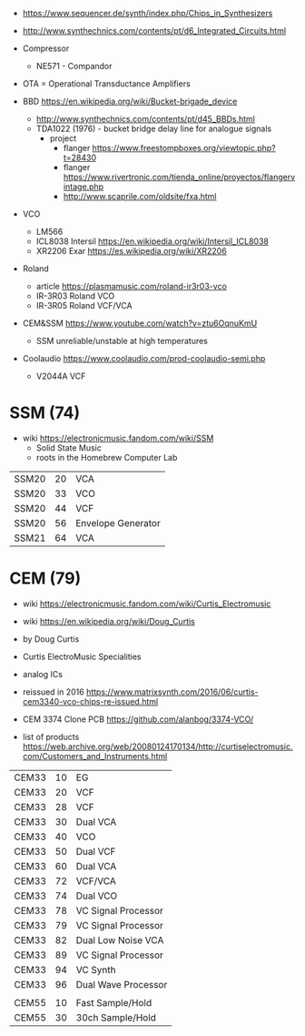 - https://www.sequencer.de/synth/index.php/Chips_in_Synthesizers
- http://www.synthechnics.com/contents/pt/d6_Integrated_Circuits.html

- Compressor
  - NE571 - Compandor
- OTA = Operational Transductance Amplifiers
- BBD https://en.wikipedia.org/wiki/Bucket-brigade_device
  - http://www.synthechnics.com/contents/pt/d45_BBDs.html
  - TDA1022 (1976) - bucket bridge delay line for analogue signals
    - project
      - flanger https://www.freestompboxes.org/viewtopic.php?t=28430
      - flanger https://www.rivertronic.com/tienda_online/proyectos/flangervintage.php
      - http://www.scaprile.com/oldsite/fxa.html
- VCO
  - LM566
  - ICL8038 Intersil https://en.wikipedia.org/wiki/Intersil_ICL8038
  - XR2206 Exar https://es.wikipedia.org/wiki/XR2206

- Roland
  - article https://plasmamusic.com/roland-ir3r03-vco
  - IR-3R03 Roland VCO
  - IR-3R05 Roland VCF/VCA

- CEM&SSM https://www.youtube.com/watch?v=ztu6OqnuKmU
  - SSM unreliable/unstable at high temperatures

- Coolaudio https://www.coolaudio.com/prod-coolaudio-semi.php
  - V2044A VCF

* SSM (74)

- wiki https://electronicmusic.fandom.com/wiki/SSM
  - Solid State Music
  - roots in the Homebrew Computer Lab

|-------+----+--------------------|
| SSM20 | 20 | VCA                |
| SSM20 | 33 | VCO                |
| SSM20 | 44 | VCF                |
| SSM20 | 56 | Envelope Generator |
| SSM21 | 64 | VCA                |
|-------+----+--------------------|

* CEM (79)

- wiki https://electronicmusic.fandom.com/wiki/Curtis_Electromusic
- wiki https://en.wikipedia.org/wiki/Doug_Curtis

- by Doug Curtis
- Curtis ElectroMusic Specialities
- analog ICs
- reissued in 2016 https://www.matrixsynth.com/2016/06/curtis-cem3340-vco-chips-re-issued.html

- CEM 3374 Clone PCB https://github.com/alanbog/3374-VCO/

- list of products https://web.archive.org/web/20080124170134/http://curtiselectromusic.com/Customers_and_Instruments.html

|-------+----+---------------------|
| CEM33 | 10 | EG                  |
| CEM33 | 20 | VCF                 |
| CEM33 | 28 | VCF                 |
| CEM33 | 30 | Dual VCA            |
| CEM33 | 40 | VCO                 |
| CEM33 | 50 | Dual VCF            |
| CEM33 | 60 | Dual VCA            |
| CEM33 | 72 | VCF/VCA             |
| CEM33 | 74 | Dual VCO            |
| CEM33 | 78 | VC Signal Processor |
| CEM33 | 79 | VC Signal Processor |
| CEM33 | 82 | Dual Low Noise VCA  |
| CEM33 | 89 | VC Signal Processor |
| CEM33 | 94 | VC Synth            |
| CEM33 | 96 | Dual Wave Processor |
|       |    |                     |
| CEM55 | 10 | Fast Sample/Hold    |
| CEM55 | 30 | 30ch Sample/Hold    |
|-------+----+---------------------|
